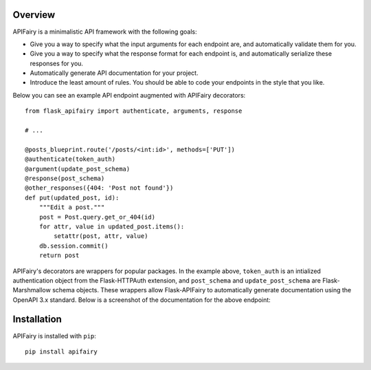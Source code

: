 .. APIFairy documentation master file, created by
   sphinx-quickstart on Sun Sep 27 17:34:58 2020.
   You can adapt this file completely to your liking, but it should at least
   contain the root `toctree` directive.

Overview
========

APIFairy is a minimalistic API framework with the following goals:

- Give you a way to specify what the input arguments for each endpoint are,
  and automatically validate them for you.
- Give you a way to specify what the response format for each endpoint is, and
  automatically serialize these responses for you.
- Automatically generate API documentation for your project.
- Introduce the least amount of rules. You should be able to code your
  endpoints in the style that you like.

Below you can see an example API endpoint augmented with
APIFairy decorators::

    from flask_apifairy import authenticate, arguments, response

    # ...

    @posts_blueprint.route('/posts/<int:id>', methods=['PUT'])
    @authenticate(token_auth)
    @argument(update_post_schema)
    @response(post_schema)
    @other_responses({404: 'Post not found'})
    def put(updated_post, id):
        """Edit a post."""
        post = Post.query.get_or_404(id)
        for attr, value in updated_post.items():
            setattr(post, attr, value)
        db.session.commit()
        return post

APIFairy's decorators are wrappers for popular packages. In the example above,
``token_auth`` is an intialized authentication object from the Flask-HTTPAuth
extension, and ``post_schema`` and ``update_post_schema`` are Flask-Marshmallow
schema objects. These wrappers allow Flask-APIFairy to automatically generate
documentation using the OpenAPI 3.x standard. Below is a screenshot of the
documentation for the above endpoint:

.. image:: _static/apispec-example.png
  :width: 100%
  :alt: Automatic documentation example

Installation
============

APIFairy is installed with ``pip``::

    pip install apifairy

